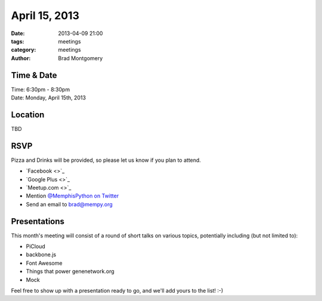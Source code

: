 April 15, 2013
################

:date: 2013-04-09 21:00
:tags: meetings
:category: meetings
:author: Brad Montgomery


Time & Date
-----------
| Time: 6:30pm - 8:30pm
| Date: Monday, April 15th, 2013


Location
--------
| TBD


RSVP
----

Pizza and Drinks will be provided, so please let us know if you plan to attend.

* `Facebook <>`_
* `Google Plus <>`_
* `Meetup.com <>`_
* Mention `@MemphisPython on Twitter <http://twitter.com/memphispython>`_
* Send an email to `brad@mempy.org <mailto:brad@mempy.org>`_



Presentations
-------------

This month's meeting will consist of a round of short talks on various topics,
potentially including (but not limited to):

* PiCloud
* backbone.js
* Font Awesome
* Things that power genenetwork.org
* Mock

Feel free to show up with a presentation ready to go, and we'll add yours to
the list!  :-)
